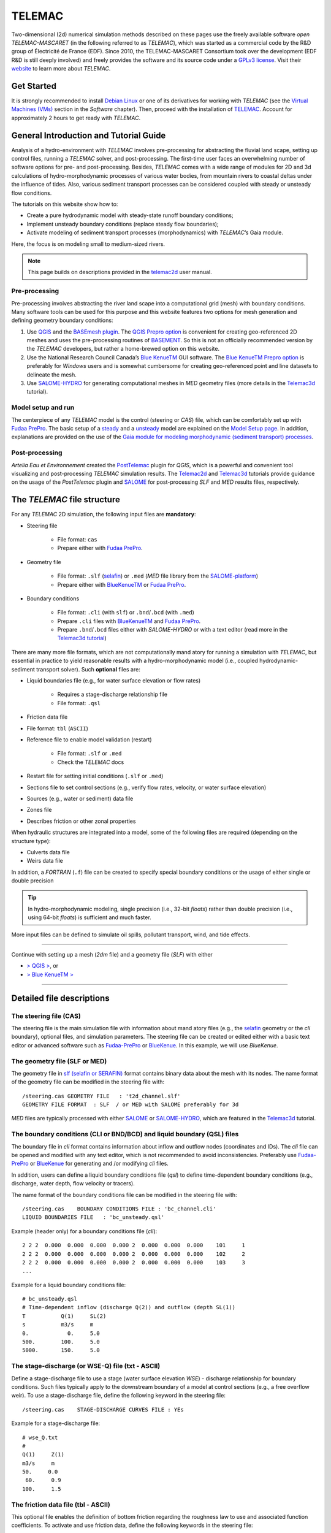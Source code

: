 TELEMAC
=======

Two-dimensional (2d) numerical simulation methods described on these pages use the freely available software *open TELEMAC-MASCARET* (in the following referred to as *TELEMAC*), which was started as a commercial code by the R&D group of Électricité de France (EDF). Since 2010, the TELEMAC-MASCARET Consortium took over the development (EDF R&D is still deeply involved) and freely provides the software and its source code under a `GPLv3 license <http://www.gnu.org/licenses/gpl-3.0.html>`__. Visit their `website <http://www.opentelemac.org/>`__ to learn more about *TELEMAC*.

Get Started
-----------

It is strongly recommended to install `Debian Linux <https://www.debian.org/>`__ or one of its derivatives for working with *TELEMAC* (see the `Virtual Machines (VMs) <vm.html>`__ section in the *Software* chapter). Then, proceed with the installation of `TELEMAC <install-telemac.html>`__. Account for approximately 2 hours to get ready with *TELEMAC*.

General Introduction and Tutorial Guide
---------------------------------------

Analysis of a hydro-environment with *TELEMAC* involves pre-processing for abstracting the fluvial land scape, setting up control files, running a *TELEMAC* solver, and post-processing. The first-time user faces an overwhelming number of software options for pre- and post-processing. Besides, *TELEMAC* comes with a wide range of modules for 2D and 3d calculations of hydro-morphodynamic processes of various water bodies, from mountain rivers to coastal deltas under the influence of tides. Also, various sediment transport processes can be considered coupled with steady or unsteady flow conditions.

The tutorials on this website show how to:

-  Create a pure hydrodynamic model with steady-state runoff boundary conditions;
-  Implement unsteady boundary conditions (replace steady flow boundaries);
-  Activate modeling of sediment transport processes (morphodynamics) with *TELEMAC*\ ’s Gaia module.

Here, the focus is on modeling small to medium-sized rivers.

.. note::
   This page builds on descriptions provided in the `telemac2d <http://ot-svn-public:telemac1*@svn.opentelemac.org/svn/opentelemac/tags/v8p1r1/documentation/telemac2d/user/telemac2d_user_v8p1.pdf>`__ user manual.

Pre-processing
~~~~~~~~~~~~~~

Pre-processing involves abstracting the river land scape into a computational grid (mesh) with boundary conditions. Many software tools can be used for this purpose and this website features two options for mesh generation and defining geometry boundary conditions:

1. Use `QGIS <geo_software.html#QGIS>`__ and the `BASEmesh plugin <pre-QGIS.html#get-ready-with-QGIS>`__. The `QGIS Prepro option <pre-QGIS.html>`__ is convenient for creating geo-referenced 2D meshes and uses the pre-processing routines of `BASEMENT <basement.html>`__. So this is not an officially recommended version by the *TELEMAC* developers, but rather a home-brewed option on this website.
2. Use the National Research Council Canada’s `Blue KenueTM <install-telemac.html#bluekenue>`__ GUI software. The `Blue KenueTM Prepro option <telemac2d.html>`__ is preferably for *Windows* users and is somewhat cumbersome for creating geo-referenced point and line datasets to delineate the mesh.
3. Use `SALOME-HYDRO <install-telemac.html#SALOME>`__ for generating computational meshes in *MED* geometry files (more details in the `Telemac3d <telemac3d.html>`__ tutorial).

Model setup and run
~~~~~~~~~~~~~~~~~~~

The centerpiece of any *TELEMAC* model is the control (steering or *CAS*) file, which can be comfortably set up with `Fudaa PrePro <install-telemac.html#fudaa>`__. The basic setup of a `steady <telemac2d.html#steady>`__ and a `unsteady <telemac2d.html#unsteady>`__ model are explained on the `Model Setup page <telemac2d.html>`__. In addition, explanations are provided on the use of the `Gaia module for modeling morphodynamic (sediment transport) processes <telemac2d.html#prepro-gaia>`__.

Post-processing
~~~~~~~~~~~~~~~

*Artelia Eau et Environnement* created the `PostTelemac <https://plugins.QGIS.org/plugins/PostTelemac/>`__ plugin for *QGIS*, which is a powerful and convenient tool visualizing and post-processing *TELEMAC* simulation results. The `Telemac2d <telemac2d.html>`__ and `Telemac3d <telemac3d.html>`__ tutorials provide guidance on the usage of the *PostTelemac* plugin and `SALOME <install-openfoam.html#SALOME>`__ for post-processing *SLF* and *MED* results files, respectively.

The *TELEMAC* file structure
----------------------------

For any *TELEMAC* 2D simulation, the following input files are **mandatory**:

-  Steering file 
  
	-   File format: ``cas``   
	-   Prepare either with `Fudaa PrePro <telemac2d.html#prepro-fudaa>`__.

-  Geometry file 
  
	-   File format: ``.slf``    (`selafin <https://gdal.org/drivers/vector/selafin.html>`__) or ``.med`` (*MED* file library from the `SALOME-platform <https://www.SALOME-platform.org>`__)  
	-   Prepare either with `BlueKenueTM <install-telemac.html#bluekenue>`__ or `Fudaa PrePro <telemac2d.html#prepro-fudaa>`__.

-  Boundary conditions 
  
	-   File format: ``.cli`` (with ``slf``) or ``.bnd``/``.bcd`` (with ``.med``)	  
	-   Prepare ``.cli`` files with `BlueKenueTM <install-telemac.html#bluekenue>`__ and `Fudaa PrePro <telemac2d.html#prepro-fudaa>`__.
	-   Prepare ``.bnd``/``.bcd`` files either with *SALOME-HYDRO* or with a text editor (read more in the `Telemac3d tutorial <telemac3d.html#bnd-mod>`__)

There are many more file formats, which are not computationally mand atory for running a simulation with *TELEMAC*, but essential in practice to yield reasonable results with a hydro-morphodynamic model (i.e., coupled hydrodynamic-sediment transport solver). Such **optional** files are:

-  Liquid boundaries file (e.g., for water surface elevation or flow rates)
  
	-   Requires a stage-discharge relationship file   
	-   File format: ``.qsl`` 

-  Friction data file 
  
-   File format: ``tbl`` (``ASCII``)

-  Reference file to enable model validation (restart)
  
	-   File format: ``.slf`` or ``.med``   
	-   Check the *TELEMAC* docs 

-  Restart file for setting initial conditions (``.slf`` or ``.med``)
-  Sections file to set control sections (e.g., verify flow rates, velocity, or water surface elevation)
-  Sources (e.g., water or sediment) data file
-  Zones file   
-  Describes friction or other zonal properties 

When hydraulic structures are integrated into a model, some of the following files are required (depending on the structure type):

-  Culverts data file
-  Weirs data file 

In addition, a *FORTRAN* (``.f``) file can be created to specify special boundary conditions or the usage of either single or double precision 

.. tip::
   In hydro-morphodynamic modeling, single precision (i.e., 32-bit *floats*) rather than double precision (i.e., using 64-bit *floats*) is sufficient and much faster.

More input files can be defined to simulate oil spills, pollutant transport, wind, and tide effects.

--------------

Continue with setting up a mesh (*2dm* file) and a geometry file (*SLF*) with either 

-  `> QGIS > <pre-QGIS.html>`__, or
-  `> Blue KenueTM > <telemac2d.html>`__ 
--------------

Detailed file descriptions
--------------------------

The steering file (CAS)
~~~~~~~~~~~~~~~~~~~~~~~

The steering file is the main simulation file with information about mand atory files (e.g., the `selafin <https://gdal.org/drivers/vector/selafin.html>`__ geometry or the *cli* boundary), optional files, and simulation parameters. The steering file can be created or edited either with a basic text editor or advanced software such as `Fudaa-PrePro <install-telemac.html#fudaa>`__ or `BlueKenue <install-telemac.html#bluekenue>`__. In this example, we will use *BlueKenue*.

The geometry file (SLF or MED)
~~~~~~~~~~~~~~~~~~~~~~~~~~~~~~

The geometry file in `slf (selafin or SERAFIN) <https://gdal.org/drivers/vector/selafin.html>`__ format contains binary data about the mesh with its nodes. The name format of the geometry file can be modified in the steering file with:

::

   /steering.cas GEOMETRY FILE   : 't2d_channel.slf'
   GEOMETRY FILE FORMAT  : SLF  / or MED with SALOME preferably for 3d 

*MED* files are typically processed with either `SALOME <install-openfoam.html#SALOME>`__ or `SALOME-HYDRO <install-telemac.html#SALOME-HYDRO>`__, which are featured in the `Telemac3d <telemac3d.html>`__ tutorial.

The boundary conditions (CLI or BND/BCD) and liquid boundary (QSL) files
~~~~~~~~~~~~~~~~~~~~~~~~~~~~~~~~~~~~~~~~~~~~~~~~~~~~~~~~~~~~~~~~~~~~~~~~

The boundary file in *cli* format contains information about inflow and outflow nodes (coordinates and IDs). The *cli* file can be opened and modified with any text editor, which is not recommended to avoid inconsistencies. Preferably use `Fudaa-PrePro <install-telemac.html#fudaa>`__ or `BlueKenue <install-telemac.html#bluekenue>`__ for generating and /or modifying *cli* files.

In addition, users can define a liquid boundary conditions file (*qsl*) to define time-dependent boundary conditions (e.g., discharge, water depth, flow velocity or tracers).

The name format of the boundary conditions file can be modified in the steering file with:

::

   /steering.cas    BOUNDARY CONDITIONS FILE : 'bc_channel.cli'
   LIQUID BOUNDARIES FILE   : 'bc_unsteady.qsl'

Example (header only) for a boundary conditions file (*cli*):

::

     2 2 2  0.000  0.000  0.000  0.000 2  0.000  0.000  0.000    101     1
     2 2 2  0.000  0.000  0.000  0.000 2  0.000  0.000  0.000    102     2
     2 2 2  0.000  0.000  0.000  0.000 2  0.000  0.000  0.000    103     3
     ...

Example for a liquid boundary conditions file:

::

   # bc_unsteady.qsl    
   # Time-dependent inflow (discharge Q(2)) and outflow (depth SL(1))
   T           Q(1)     SL(2)
   s           m3/s     m    
   0.            0.     5.0
   500.        100.     5.0
   5000.       150.     5.0

The stage-discharge (or WSE-Q) file (txt - ASCII)
~~~~~~~~~~~~~~~~~~~~~~~~~~~~~~~~~~~~~~~~~~~~~~~~~

Define a stage-discharge file to use a stage (water surface elevation *WSE*)
-  discharge relationship for boundary conditions. Such files typically apply to the downstream boundary of a model at control sections (e.g., a free overflow weir). To use a stage-discharge file, define the following keyword in the steering file:

::

   /steering.cas    STAGE-DISCHARGE CURVES FILE : YEs 

Example for a stage-discharge file:

::

   # wse_Q.txt    
   # 
   Q(1)     Z(1)
   m3/s     m     
   50.     0.0
    60.     0.9
   100.     1.5

The friction data file (tbl - ASCII)
~~~~~~~~~~~~~~~~~~~~~~~~~~~~~~~~~~~~

This optional file enables the definition of bottom friction regarding the roughness law to use and associated function coefficients. To activate and use friction data, define the following keywords in the steering file:

::

   /steering.cas    FRICTION DATA            : YEs    FRICTION DATA FILE       : 'friction.tbl' 

The results file (SLF or MED)
~~~~~~~~~~~~~~~~~~~~~~~~~~~~~

The name format of the results file can be modified in the steering file with:

::

   /steering.cas    
   RESULTS FILE             : 't2d_channel_output.slf'

Because this file is generated by *TELEMAC* when the simulation is running, it does not need to exist for starting the simulation. A good option for visualizing the results file is the `PostTelemac Plugin in QGIS <install-telemac.html#QGIS>`__: *MED* results files are typically processed with either `SALOME <install-openfoam.html#SALOME>`__ or `SALOME-HYDRO <install-telemac.html#SALOME-HYDRO>`__, which are featured in the `Telemac3d <telemac3d.html>`__ tutorial.
